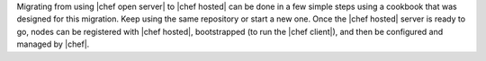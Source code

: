 .. The contents of this file are included in multiple topics.
.. This file should not be changed in a way that hinders its ability to appear in multiple documentation sets. 

Migrating from using |chef open server| to |chef hosted| can be done in a few simple steps using a cookbook that was designed for this migration. Keep using the same repository or start a new one. Once the |chef hosted| server is ready to go, nodes can be registered with |chef hosted|, bootstrapped (to run the |chef client|), and then be configured and managed by |chef|.

